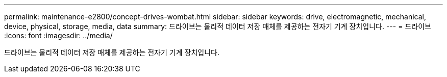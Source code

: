 ---
permalink: maintenance-e2800/concept-drives-wombat.html 
sidebar: sidebar 
keywords: drive, electromagnetic, mechanical, device, physical, storage, media, data 
summary: 드라이브는 물리적 데이터 저장 매체를 제공하는 전자기 기계 장치입니다. 
---
= 드라이브
:icons: font
:imagesdir: ../media/


[role="lead"]
드라이브는 물리적 데이터 저장 매체를 제공하는 전자기 기계 장치입니다.
